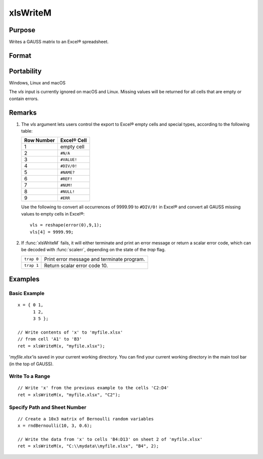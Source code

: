 
xlsWriteM
==============================================

Purpose
----------------
Writes a GAUSS matrix to an Excel® spreadsheet.

Format
----------------
.. function:: ret = xlsWriteM(data[, file[, range[, sheet[, vls]]]])

    :param data: data
    :type data: matrix

    :param file: name of *.xls* or *.xlsx* file.
    :type file: string

    :param range: the starting point of the write, e.g. "a2". Default = "a1"
    :type range: string

    :param sheet: sheet number. Default = 1.
    :type sheet: scalar

    :param vls: specifies the conversion of GAUSS values into Excel® empty cells
        and special types (see Remarks). A null string results in all GAUSS missing 
        values being converted to empty cells. Default = null string.
    :type vls: null string or 9x1 matrix

    :returns: ret (*scalar*), 0 if success or a scalar error code.

Portability
------------

Windows, Linux and macOS

The *vls* input is currently ignored on macOS and Linux. Missing values will be returned for all cells that are empty or contain errors.

Remarks
-------

#. The *vls* argument lets users control the export to Excel® empty cells
   and special types, according to the following table:

   ============= ============
   Row Number    Excel® Cell
   ============= ============
   1             empty cell
   2             ``#N/A``
   3             ``#VALUE!``
   4             ``#DIV/0!``
   5             ``#NAME?``
   6             ``#REF!``
   7             ``#NUM!``
   8             ``#NULL!``
   9             ``#ERR``
   ============= ============

   Use the following to convert all occurrences of 9999.99 to ``#DIV/0!`` in
   Excel® and convert all GAUSS missing values to empty cells in Excel®:

   ::

      vls = reshape(error(0),9,1);
      vls[4] = 9999.99;

#. If :func:`xlsWriteM` fails, it will either terminate and print an error
   message or return a scalar error code, which can be decoded with
   :func:`scalerr`, depending on the state of the `trap` flag.

   +------------+--------------------------------------------+
   | ``trap 0`` | Print error message and terminate program. |
   +------------+--------------------------------------------+
   | ``trap 1`` | Return scalar error code 10.               |
   +------------+--------------------------------------------+

Examples
----------------

Basic Example
+++++++++++++

::

    x = { 0 1,
          1 2,
          3 5 };
    
    // Write contents of 'x' to 'myfile.xlsx'
    // from cell 'A1' to 'B3'
    ret = xlsWriteM(x, "myfile.xlsx");

'*myfile.xlsx*'is saved in your current working directory. You can find your current working directory 
in the main tool bar (in the top of GAUSS).

Write To a Range
++++++++++++++++

::

    // Write 'x' from the previous example to the cells 'C2:D4'
    ret = xlsWriteM(x, "myfile.xlsx", "C2");

Specify Path and Sheet Number
+++++++++++++++++++++++++++++

::

    // Create a 10x3 matrix of Bernoulli random variables
    x = rndBernoulli(10, 3, 0.6);
    
    // Write the data from 'x' to cells 'B4:D13' on sheet 2 of 'myfile.xlsx'
    ret = xlsWriteM(x, "C:\\mydata\\myfile.xlsx", "B4", 2);

.. seealso:: Functions :func:`xlsReadSA`, :func:`xlsReadM`, :func:`xlsWrite`, :func:`xlsWriteSA`, :func:`xlsGetSheetCount`, :func:`xlsGetSheetSize`, :func:`xlsGetSheetTypes`, :func:`xlsMakeRange`

